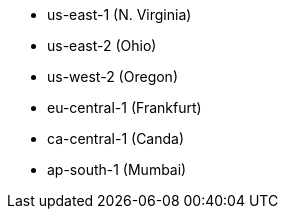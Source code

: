 - us-east-1 (N. Virginia)
- us-east-2 (Ohio)
- us-west-2 (Oregon)
- eu-central-1 (Frankfurt)
- ca-central-1 (Canda)
- ap-south-1 (Mumbai)
